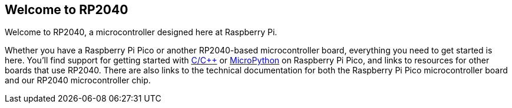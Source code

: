== Welcome to RP2040

Welcome to RP2040, a microcontroller designed here at Raspberry Pi. 

Whether you have a Raspberry Pi Pico or another RP2040-based microcontroller board, everything you need to get started is here. You'll find support for getting started with xref:c_sdk.adoc#sdk-setup[C/C++] or xref:micropython.adoc#what-is-micropython[MicroPython] on Raspberry Pi Pico, and links to resources for other boards that use RP2040. There are also links to the technical documentation for both the Raspberry Pi Pico microcontroller board and our RP2040 microcontroller chip.